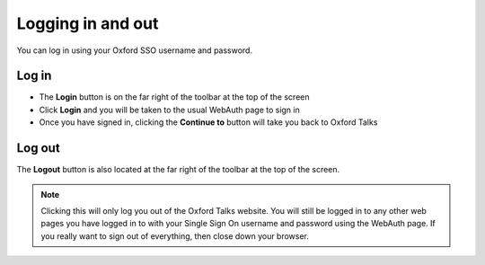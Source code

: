 Logging in and out
==================

You can log in using your Oxford SSO username and password.

Log in
------

.. image:: images/log-in/log-in.png
   :alt: Log in
   :height: 101px
   :width: 614px
   :align: center


* The **Login** button is on the far right of the toolbar at the top of the screen
* Click **Login** and you will be taken to the usual WebAuth page to sign in
* Once you have signed in, clicking the **Continue to** button will take you back to Oxford Talks

.. image:: images/log-in/d1a11eac-3994-43ab-a04e-def878f18588.png
   :alt:
   :height: 389px
   :width: 614px
   :align: center

Log out
-------

.. image:: images/log-in/log-out.png
   :alt: Log out
   :height: 81px
   :width: 614px
   :align: center


The **Logout** button is also located at the far right of the toolbar at the top of the screen.

.. Note::  Clicking this will only log you out of the Oxford Talks website. You will still be logged in to any other web pages you have logged in to with your Single Sign On username and password using the WebAuth page. If you really want to sign out of everything, then close down your browser.

